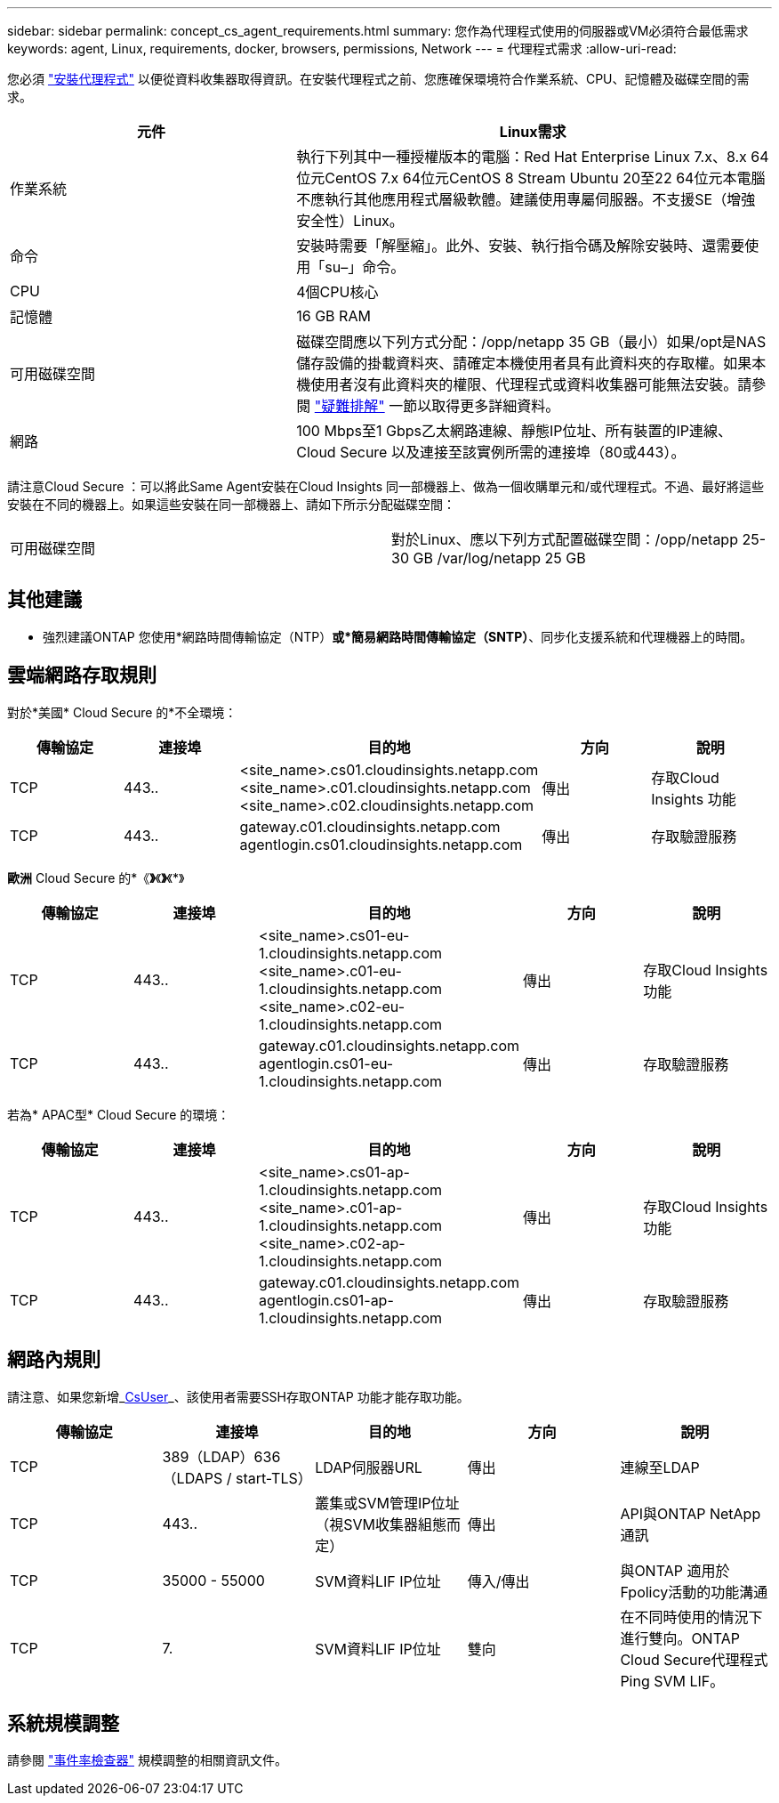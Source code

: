 ---
sidebar: sidebar 
permalink: concept_cs_agent_requirements.html 
summary: 您作為代理程式使用的伺服器或VM必須符合最低需求 
keywords: agent, Linux, requirements, docker, browsers, permissions, Network 
---
= 代理程式需求
:allow-uri-read: 


[role="lead"]
您必須 link:task_cs_add_agent.html["安裝代理程式"] 以便從資料收集器取得資訊。在安裝代理程式之前、您應確保環境符合作業系統、CPU、記憶體及磁碟空間的需求。

[cols="36,60"]
|===
| 元件 | Linux需求 


| 作業系統 | 執行下列其中一種授權版本的電腦：Red Hat Enterprise Linux 7.x、8.x 64位元CentOS 7.x 64位元CentOS 8 Stream Ubuntu 20至22 64位元本電腦不應執行其他應用程式層級軟體。建議使用專屬伺服器。不支援SE（增強安全性）Linux。 


| 命令 | 安裝時需要「解壓縮」。此外、安裝、執行指令碼及解除安裝時、還需要使用「su–」命令。 


| CPU | 4個CPU核心 


| 記憶體 | 16 GB RAM 


| 可用磁碟空間 | 磁碟空間應以下列方式分配：/opp/netapp 35 GB（最小）如果/opt是NAS儲存設備的掛載資料夾、請確定本機使用者具有此資料夾的存取權。如果本機使用者沒有此資料夾的權限、代理程式或資料收集器可能無法安裝。請參閱 link:task_cs_add_agent.html#troubleshooting-agent-errors["疑難排解"] 一節以取得更多詳細資料。 


| 網路 | 100 Mbps至1 Gbps乙太網路連線、靜態IP位址、所有裝置的IP連線、Cloud Secure 以及連接至該實例所需的連接埠（80或443）。 
|===
請注意Cloud Secure ：可以將此Same Agent安裝在Cloud Insights 同一部機器上、做為一個收購單元和/或代理程式。不過、最好將這些安裝在不同的機器上。如果這些安裝在同一部機器上、請如下所示分配磁碟空間：

|===


| 可用磁碟空間 | 對於Linux、應以下列方式配置磁碟空間：/opp/netapp 25-30 GB /var/log/netapp 25 GB 
|===


== 其他建議

* 強烈建議ONTAP 您使用*網路時間傳輸協定（NTP）*或*簡易網路時間傳輸協定（SNTP）*、同步化支援系統和代理機器上的時間。




== 雲端網路存取規則

對於*美國* Cloud Secure 的*不全環境：

[cols="5*"]
|===
| 傳輸協定 | 連接埠 | 目的地 | 方向 | 說明 


| TCP | 443.. | <site_name>.cs01.cloudinsights.netapp.com <site_name>.c01.cloudinsights.netapp.com <site_name>.c02.cloudinsights.netapp.com | 傳出 | 存取Cloud Insights 功能 


| TCP | 443.. | gateway.c01.cloudinsights.netapp.com agentlogin.cs01.cloudinsights.netapp.com | 傳出 | 存取驗證服務 
|===
*歐洲* Cloud Secure 的*《*》*《*》*《*》

[cols="5*"]
|===
| 傳輸協定 | 連接埠 | 目的地 | 方向 | 說明 


| TCP | 443.. | <site_name>.cs01-eu-1.cloudinsights.netapp.com <site_name>.c01-eu-1.cloudinsights.netapp.com <site_name>.c02-eu-1.cloudinsights.netapp.com | 傳出 | 存取Cloud Insights 功能 


| TCP | 443.. | gateway.c01.cloudinsights.netapp.com agentlogin.cs01-eu-1.cloudinsights.netapp.com | 傳出 | 存取驗證服務 
|===
若為* APAC型* Cloud Secure 的環境：

[cols="5*"]
|===
| 傳輸協定 | 連接埠 | 目的地 | 方向 | 說明 


| TCP | 443.. | <site_name>.cs01-ap-1.cloudinsights.netapp.com <site_name>.c01-ap-1.cloudinsights.netapp.com <site_name>.c02-ap-1.cloudinsights.netapp.com | 傳出 | 存取Cloud Insights 功能 


| TCP | 443.. | gateway.c01.cloudinsights.netapp.com agentlogin.cs01-ap-1.cloudinsights.netapp.com | 傳出 | 存取驗證服務 
|===


== 網路內規則

請注意、如果您新增_<</task_add_collector_svm.html#permissions-when-adding-via-cluster-management-ip,CsUser>>_、該使用者需要SSH存取ONTAP 功能才能存取功能。

[cols="5*"]
|===
| 傳輸協定 | 連接埠 | 目的地 | 方向 | 說明 


| TCP | 389（LDAP）636（LDAPS / start-TLS） | LDAP伺服器URL | 傳出 | 連線至LDAP 


| TCP | 443.. | 叢集或SVM管理IP位址（視SVM收集器組態而定） | 傳出 | API與ONTAP NetApp通訊 


| TCP | 35000 - 55000 | SVM資料LIF IP位址 | 傳入/傳出 | 與ONTAP 適用於Fpolicy活動的功能溝通 


| TCP | 7. | SVM資料LIF IP位址 | 雙向 | 在不同時使用的情況下進行雙向。ONTAP Cloud Secure代理程式Ping SVM LIF。 
|===


== 系統規模調整

請參閱 link:concept_cs_event_rate_checker.html["事件率檢查器"] 規模調整的相關資訊文件。
